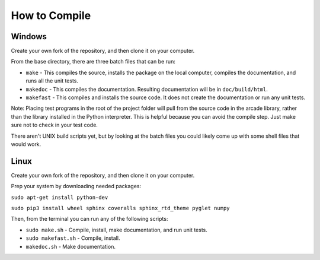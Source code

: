 .. _how-to-compile:

How to Compile
==============

Windows
^^^^^^^

Create your own fork of the repository, and then clone it on your
computer.

From the base directory, there are three batch files that can be run:

* ``make`` - This compiles the source, installs the package on the local
  computer, compiles the documentation, and runs all the unit tests.
* ``makedoc`` - This compiles the documentation. Resulting documentation will
  be in ``doc/build/html``.
* ``makefast`` - This compiles and installs the source code. It does not
  create the documentation or run any unit tests.

Note: Placing test programs in the root of the project folder will pull from the
source code in the arcade library, rather than the library installed in the
Python interpreter. This is helpful because you can avoid the compile step.
Just make sure not to check in your test code.

There aren't UNIX build scripts yet, but by looking at the batch files you
could likely come up with some shell files that would work.

Linux
^^^^^

Create your own fork of the repository, and then clone it on your
computer.

Prep your system by downloading needed packages:

``sudo apt-get install python-dev``

``sudo pip3 install wheel sphinx coveralls sphinx_rtd_theme pyglet numpy``

Then, from the terminal you can run any of the following scripts:

* ``sudo make.sh`` - Compile, install, make documentation, and run unit tests.
* ``sudo makefast.sh`` - Compile, install.
* ``makedoc.sh`` - Make documentation.
